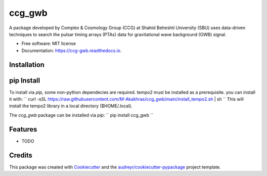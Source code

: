 =======
ccg_gwb
=======


.. image:: https://img.shields.io/pypi/v/ccg_gwb.svg
        :target: https://pypi.python.org/pypi/ccg_gwb

.. image:: https://img.shields.io/travis/M-Alakhras/ccg_gwb.svg
        :target: https://travis-ci.com/M-Alakhras/ccg_gwb

.. image:: https://readthedocs.org/projects/ccg-gwb/badge/?version=latest
        :target: https://ccg-gwb.readthedocs.io/en/latest/?version=latest
        :alt: Documentation Status




A package developed by Complex & Cosmology Group (CCG) at Shahid Beheshti University (SBU) uses data-driven techniques to search the pulsar timing arrays (PTAs) data for gravitational wave background (GWB) signal.

* Free software: MIT license
* Documentation: https://ccg-gwb.readthedocs.io.

Installation
------------
pip Install
-----------
To install via `pip`, some non-python dependecies are required. tempo2 must be installed as a prerequisite. you can install it with:
``
curl -sSL https://raw.githubusercontent.com/M-Akakhras/ccg_gwb/main/install_tempo2.sh | sh
``
This will install the tempo2 library in a local directory ($HOME/.local).

The `ccg_gwb` package can be installed via `pip`:
``
pip install ccg_gwb
``

Features
--------

* TODO

Credits
-------

This package was created with Cookiecutter_ and the `audreyr/cookiecutter-pypackage`_ project template.

.. _Cookiecutter: https://github.com/audreyr/cookiecutter
.. _`audreyr/cookiecutter-pypackage`: https://github.com/audreyr/cookiecutter-pypackage
